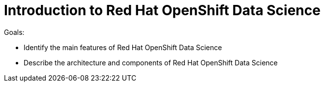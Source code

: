 = Introduction to Red{nbsp}Hat OpenShift Data Science

Goals:

* Identify the main features of Red{nbsp}Hat OpenShift Data Science
* Describe the architecture and components of Red{nbsp}Hat OpenShift Data Science
